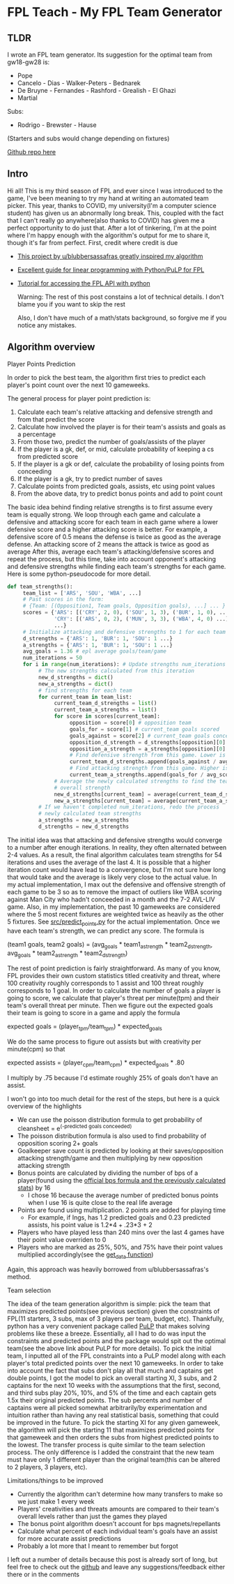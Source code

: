* FPL Teach - My FPL Team Generator
** TLDR
   I wrote an FPL team generator. Its suggestion for the optimal team from gw18-gw28 is:

   - Pope
   - Cancelo - Dias - Walker-Peters - Bednarek
   - De Bruyne - Fernandes - Rashford - Grealish - El Ghazi
   - Martial

   Subs:
   - Rodrigo - Brewster - Hause

   (Starters and subs would change depending on fixtures)

   [[https://github.com/dghosef/FPL-team-generator][Github repo here]]
** Intro

   Hi all! This is my third season of FPL and ever since I was
   introduced to the game, I've been meaning to try my hand at writing
   an automated team picker. This year, thanks to COVID, my
   university(I'm a computer science student) has given us an
   abnormally long break. This, coupled with the fact that I can't
   really go anywhere(also thanks to COVID) has given me a perfect
   opportunity to do just that. After a lot of tinkering, I'm at the
   point where I'm happy enough with the algorithm's output for me to
   share it, though it's far from perfect. First, credit where credit
   is due

   - [[https://www.reddit.com/r/FantasyPL/comments/dg1to7/an_analysis_of_overanalysis_my_adventure_in_fpl][This project by u/blubbersassafras greatly inspired my algorithm]]
   - [[https://medium.com/@joseph.m.oconnor.88/linearly-optimising-fantasy-premier-league-teams-3b76e9694877][Excellent guide for linear programming with Python/PuLP for FPL]] 
   - [[https://medium.com/@conalldalydev/how-to-get-fantasy-premier-league-data-using-python-f99f50ab0da][Tutorial for accessing the FPL API with python]]

     Warning: The rest of this post constains a lot of technical
     details. I don't blame you if you want to skip the rest

     Also, I don't have much of a math/stats background, so forgive me if
     you notice any mistakes.

** Algorithm overview
**** Player Points Prediction
     In order to pick the best team, the algorithm first tries to
     predict each player's point count over the next 10 gameweeks.

     The general process for player point prediction is:

     1. Calculate each team's relative attacking and defensive strength and from that predict the score
     2. Calculate how involved the player is for their team's assists and goals as a percentage
     3. From those two, predict the number of goals/assists of the player
     4. If the player is a gk, def, or mid, calculate probability of keeping a cs from predicted score
     5. If the player is a gk or def, calculate the probability of losing points from conceeding
     6. If the player is a gk, try to predict number of saves
     7. Calculate points from predicted goals, assists, etc using point values
     8. From the above data, try to predict bonus points and add to point count
        
     The basic idea behind finding relative strengths is to first
     assume every team is equally strong. We loop through each game
     and calculate a defensive and attacking score for each team in
     each game where a lower defensive score and a higher attacking
     score is better. For example, a defensive score of 0.5 means the
     defense is twice as good as the average defense. An attacking
     score of 2 means the attack is twice as good as average After
     this, average each team's attacking/defensive scores and repeat
     the process, but this time, take into account opponent's
     attacking and defensive strengths while finding each team's
     strengths for each game. Here is some python-pseudocode for more
     detail.

     #+BEGIN_SRC python
       def team_strengths():
            team_list = ['ARS', 'SOU', 'WBA', ...]
            # Past scores in the form:
            # {Team: [(Opposition1, Team goals, Opposition goals), ...] ... }
            scores = {'ARS': [('CRY', 2, 0), ('SOU', 1, 3), ('BUR', 1, 0), ...],
                      'CRY': [('ARS', 0, 2), ('MUN', 3, 3), ('WBA', 4, 0) ...]
                      ...}
            # Initialize attacking and defensive strengths to 1 for each team
            d_strengths = {'ARS': 1, 'BUR': 1, 'SOU': 1 ...}
            a_strengths = {'ARS': 1, 'BUR': 1, 'SOU': 1 ...}
            avg_goals = 1.36 # epl average goals/team/game
            num_iterations = 50
            for i in range(num_iterations): # Update strengths num_iterations times
                 # The new strengths calculated from this iteration
                 new_d_strengths = dict()
                 new_a_strengths = dict()
                 # find strengths for each team
                 for current_team in team_list:
                      current_team_d_strengths = list()
                      current_team_a_strengths = list()
                      for score in scores[current_team]:
                           opposition = score[0] # opposition team
                           goals_for = score[1] # current_team goals scored
                           goals_against = score[2] # current_team goals conceeded
                           opposition_d_strength = d_strengths[opposition][0]
                           opposition_a_strength = a_strengths[opposition][0]
                           # Find defensive strength from this game. Lower is better
                           current_team_d_strengths.append(goals_against / avg_scored / opp_a_strength)
                           # Find attacking strength from this game. Higher is better
                           current_team_a_strengths.append(goals_for / avg_scored / opp_d_strength)
                      # Average the newly calculated strengths to find the team's
                      # overall strength
                      new_d_strengths[current_team] = average(current_team_d_strengths)
                      new_a_strengths[current_team] = average(current_team_a_strengths)
                 # If we haven't completed num_iterations, redo the process
                 # newly calculated team strengths
                 a_strengths = new_a_strengths
                 d_strengths = new_d_strengths
     #+END_SRC
     
     The initial idea was that attacking and defensive strengths would
     converge to a number after enough iterations. In reality, they
     often alternated between 2-4 values. As a result, the final
     algorithm calculates team strengths for 54 iterations and uses
     the average of the last 4. It is possible that a higher iteration
     count would have lead to a convergence, but I'm not sure how long
     that would take and the average is likely very close to the
     actual value. In my actual implementation, I max out the
     defensive and offensive strength of each game to be 3 so as to
     remove the impact of outliers like WBA scoring against Man City
     who hadn't conceeded in a month and the 7-2 AVL-LIV game. Also,
     in my implementation, the past 10 gameweeks are considered where
     the 5 most recent fixtures are weighted twice as heavily as the
     other 5 fixtures. See [[https://github.com/dghosef/FPL-team-generator/blob/main/src/predict_points.py][src/predict_points.py]] for the actual
     implementation. Once we have each team's strength, we can predict
     any score. The formula is

     (team1 goals, team2 goals) = (avg_goals * team1_a_strength * team2_d_strength, avg_goals * team2_a_strength * team2_d_strength)
     
     The rest of point prediction is fairly straightforward. As many
     of you know, FPL provides their own custom statistics titled
     creativity and threat, where 100 creativity roughly corresponds
     to 1 assist and 100 threat roughly corresponds to 1 goal. In
     order to calculate the number of goals a player is going to
     score, we calculate that player's threat per minute(tpm) and
     their team's overall threat per minute. Then we figure out the expected
     goals their team is going to score in a game and apply the formula

     expected goals = (player_tpm/team_tpm) * expected_goals

     We do the same process to figure out assists but with creativity
     per minute(cpm) so that

     expected assists = (player_cpm/team_cpm) * expected_goals * .80
     
     I multiply by .75 because I'd estimate roughly 25% of goals don't
     have an assist. 
     
     I won't go into too much detail for the rest of the steps, but
     here is a quick overview of the highlights
     - We can use the poisson distribution formula to get probability of cleansheet = e^(-predicted goals conceeded)
     - The poisson distribution formula is also used to find probability of opposition scoring 2+ goals
     - Goalkeeper save count is predicted by looking at their saves/opposition attacking strength/game and then multiplying by new opposition attacking strength
     - Bonus points are calculated by dividing the number of bps of a player(found using the [[https://www.premierleague.com/news/106533][official bps formula and the previously calculated stats]]) by 16
       - I chose 16 because the average number of predicted bonus points when I use 16 is quite close to the real life average
     - Points are found using multiplication. 2 points are added for playing time
       - For example, if Ings, has 1.2 predicted goals and 0.23 predicted assists, his point value is 1.2*4 + .23*3 + 2
     - Players who have played less than 240 mins over the last 4 games have their point value overriden to 0
     - Players who are marked as 25%, 50%, and 75% have their point values multiplied accordingly(see the [[https://github.com/dghosef/FPL-team-generator/blob/main/src/pick_team.py][get_data function]])
     Again, this approach was heavily borrowed from u/blubbersassafras's method. 

**** Team selection

     The idea of the team generation algorithm is simple: pick the
     team that maximizes predicted points(see previous section) given the
     constraints of FPL(11 starters, 3 subs, max of 3 players per
     team, budget, etc). Thankfully, python has a very convenient
     package called [[https://pypi.org/project/PuLP/][PuLP]] that makes solving problems like these a
     breeze. Essentially, all I had to do was input the constraints
     and predicted points and the package would spit out the optimal
     team(see the above link about PuLP for more details). To pick the
     initial team, I inputted all of the FPL constraints into a PuLP
     model along with each player's total predicted points over the
     next 10 gameweeks. In order to take into account the fact that
     subs don't play all that much and captains get double points, I
     got the model to pick an overall starting XI, 3 subs, and 2
     captains for the next 10 weeks with the assumptions that the
     first, second, and third subs play 20%, 10%, and 5% of the time
     and each captain gets 1.5x their original predicted points. The
     sub percents and number of captains were all picked somewhat
     arbitrarily/by experimentation and intuition rather than having
     any real statistical basis, something that could be improved in
     the future. To pick the starting XI for any given gameweek, the
     algorithm will pick the starting 11 that maximizes predicted
     points for that gameweek and then orders the subs from highest
     predicted points to the lowest. The transfer process is quite
     similar to the team selection process. The only difference is I
     added the constraint that the new team must have only 1 different
     player than the original team(this can be altered to 2 players, 3
     players, etc). 

**** Limitations/things to be improved
     - Currently the algorithm can't determine how many transfers to make so we just make 1 every week
     - Players' creativities and threats amounts are compared to their team's overall levels rather than just the games they played
     - The bonus point algorithm doesn't account for bps magnets/repellants
     - Calculate what percent of each individual team's goals have an assist for more accurate assist predictions
     - Probably a lot more that I meant to remember but forgot
       
I left out a number of details because this post is already sort of
long, but feel free to check out the [[https://github.com/dghosef/FPL-team-generator/blob/main/src/pick_team.py][github]] and leave any
suggestions/feedback either there or in the comments
